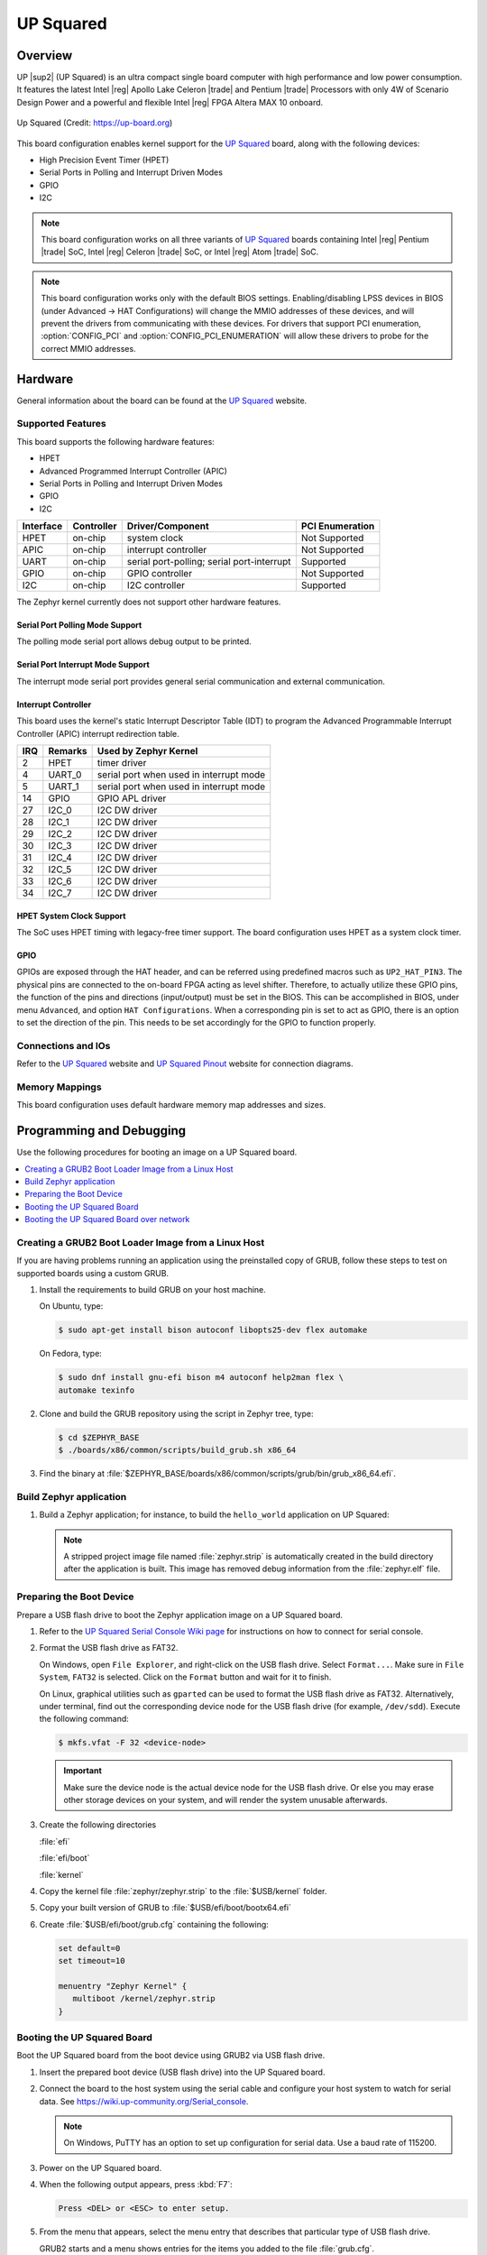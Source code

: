 .. _up_squared:

UP Squared
##########

Overview
********

UP |sup2| (UP Squared) is an ultra compact single board computer with high
performance and low power consumption. It features the latest Intel |reg| Apollo
Lake Celeron |trade| and Pentium |trade| Processors with only 4W of Scenario Design Power and
a powerful and flexible Intel |reg| FPGA Altera MAX 10 onboard.

.. figure:: img/up_squared.png
   :width: 800px
   :align: center
   :alt: UP Squared

   Up Squared (Credit: https://up-board.org)

This board configuration enables kernel support for the `UP Squared`_ board,
along with the following devices:

* High Precision Event Timer (HPET)

* Serial Ports in Polling and Interrupt Driven Modes

* GPIO

* I2C

.. note::
   This board configuration works on all three variants of `UP Squared`_
   boards containing Intel |reg| Pentium |trade| SoC,
   Intel |reg| Celeron |trade| SoC, or Intel |reg| Atom |trade| SoC.

.. note::
   This board configuration works only with the default BIOS settings.
   Enabling/disabling LPSS devices in BIOS (under Advanced -> HAT Configurations)
   will change the MMIO addresses of these devices, and will prevent
   the drivers from communicating with these devices. For drivers that support
   PCI enumeration, :option:`CONFIG_PCI` and :option:`CONFIG_PCI_ENUMERATION`
   will allow these drivers to probe for the correct MMIO addresses.

Hardware
********

General information about the board can be found at the `UP Squared`_ website.

Supported Features
==================

This board supports the following hardware features:

* HPET

* Advanced Programmed Interrupt Controller (APIC)

* Serial Ports in Polling and Interrupt Driven Modes

* GPIO

* I2C

+-----------+------------+-----------------------+-----------------+
| Interface | Controller | Driver/Component      | PCI Enumeration |
+===========+============+=======================+=================+
| HPET      | on-chip    | system clock          | Not Supported   |
+-----------+------------+-----------------------+-----------------+
| APIC      | on-chip    | interrupt controller  | Not Supported   |
+-----------+------------+-----------------------+-----------------+
| UART      | on-chip    | serial port-polling;  | Supported       |
|           |            | serial port-interrupt |                 |
+-----------+------------+-----------------------+-----------------+
| GPIO      | on-chip    | GPIO controller       | Not Supported   |
+-----------+------------+-----------------------+-----------------+
| I2C       | on-chip    | I2C controller        | Supported       |
+-----------+------------+-----------------------+-----------------+

The Zephyr kernel currently does not support other hardware features.

Serial Port Polling Mode Support
--------------------------------

The polling mode serial port allows debug output to be printed.

Serial Port Interrupt Mode Support
----------------------------------

The interrupt mode serial port provides general serial communication
and external communication.

Interrupt Controller
--------------------

This board uses the kernel's static Interrupt Descriptor Table (IDT) to program the
Advanced Programmable Interrupt Controller (APIC) interrupt redirection table.


+-----+---------+--------------------------+
| IRQ | Remarks | Used by Zephyr Kernel    |
+=====+=========+==========================+
| 2   | HPET    | timer driver             |
+-----+---------+--------------------------+
| 4   | UART_0  | serial port when used in |
|     |         | interrupt mode           |
+-----+---------+--------------------------+
| 5   | UART_1  | serial port when used in |
|     |         | interrupt mode           |
+-----+---------+--------------------------+
| 14  | GPIO    | GPIO APL driver          |
+-----+---------+--------------------------+
| 27  | I2C_0   | I2C DW driver            |
+-----+---------+--------------------------+
| 28  | I2C_1   | I2C DW driver            |
+-----+---------+--------------------------+
| 29  | I2C_2   | I2C DW driver            |
+-----+---------+--------------------------+
| 30  | I2C_3   | I2C DW driver            |
+-----+---------+--------------------------+
| 31  | I2C_4   | I2C DW driver            |
+-----+---------+--------------------------+
| 32  | I2C_5   | I2C DW driver            |
+-----+---------+--------------------------+
| 33  | I2C_6   | I2C DW driver            |
+-----+---------+--------------------------+
| 34  | I2C_7   | I2C DW driver            |
+-----+---------+--------------------------+

HPET System Clock Support
-------------------------

The SoC uses HPET timing with legacy-free timer support. The board
configuration uses HPET as a system clock timer.

GPIO
----

GPIOs are exposed through the HAT header, and can be referred using
predefined macros such as ``UP2_HAT_PIN3``. The physical pins are
connected to the on-board FPGA acting as level shifter. Therefore,
to actually utilize these GPIO pins, the function of the pins and
directions (input/output) must be set in the BIOS. This can be
accomplished in BIOS, under menu ``Advanced``, and option
``HAT Configurations``. When a corresponding pin is set to act as
GPIO, there is an option to set the direction of the pin. This needs
to be set accordingly for the GPIO to function properly.

Connections and IOs
===================

Refer to the `UP Squared`_ website and `UP Squared Pinout`_ website
for connection diagrams.

Memory Mappings
===============

This board configuration uses default hardware memory map
addresses and sizes.

Programming and Debugging
*************************

Use the following procedures for booting an image on a UP Squared board.

.. contents::
   :depth: 1
   :local:
   :backlinks: top

Creating a GRUB2 Boot Loader Image from a Linux Host
====================================================

If you are having problems running an application using the preinstalled
copy of GRUB, follow these steps to test on supported boards using a custom GRUB.

#. Install the requirements to build GRUB on your host machine.

   On Ubuntu, type:

   .. code-block:: console

      $ sudo apt-get install bison autoconf libopts25-dev flex automake

   On Fedora, type:

   .. code-block:: console

      $ sudo dnf install gnu-efi bison m4 autoconf help2man flex \
      automake texinfo

#. Clone and build the GRUB repository using the script in Zephyr tree, type:

   .. code-block:: console

      $ cd $ZEPHYR_BASE
      $ ./boards/x86/common/scripts/build_grub.sh x86_64

#. Find the binary at
   :file:`$ZEPHYR_BASE/boards/x86/common/scripts/grub/bin/grub_x86_64.efi`.

Build Zephyr application
========================

#. Build a Zephyr application; for instance, to build the ``hello_world``
   application on UP Squared:

   .. zephyr-app-commands::
      :zephyr-app: samples/hello_world
      :tool: all
      :board: up_squared
      :goals: build

   .. note::

      A stripped project image file named :file:`zephyr.strip` is automatically
      created in the build directory after the application is built. This image
      has removed debug information from the :file:`zephyr.elf` file.

Preparing the Boot Device
=========================

Prepare a USB flash drive to boot the Zephyr application image on
a UP Squared board.

#. Refer to the `UP Squared Serial Console Wiki page
   <https://wiki.up-community.org/Serial_console>`_ for instructions on how to
   connect for serial console.

#. Format the USB flash drive as FAT32.

   On Windows, open ``File Explorer``, and right-click on the USB flash drive.
   Select ``Format...``. Make sure in ``File System``, ``FAT32`` is selected.
   Click on the ``Format`` button and wait for it to finish.

   On Linux, graphical utilities such as ``gparted`` can be used to format
   the USB flash drive as FAT32. Alternatively, under terminal, find out
   the corresponding device node for the USB flash drive (for example,
   ``/dev/sdd``). Execute the following command:

   .. code-block:: console

      $ mkfs.vfat -F 32 <device-node>

   .. important::
      Make sure the device node is the actual device node for
      the USB flash drive. Or else you may erase other storage devices
      on your system, and will render the system unusable afterwards.

#. Create the following directories

   :file:`efi`

   :file:`efi/boot`

   :file:`kernel`

#. Copy the kernel file :file:`zephyr/zephyr.strip` to the :file:`$USB/kernel` folder.

#. Copy your built version of GRUB to :file:`$USB/efi/boot/bootx64.efi`

#. Create :file:`$USB/efi/boot/grub.cfg` containing the following:

   .. code-block:: console

      set default=0
      set timeout=10

      menuentry "Zephyr Kernel" {
         multiboot /kernel/zephyr.strip
      }

Booting the UP Squared Board
============================

Boot the UP Squared board from the boot device using GRUB2 via USB flash drive.

#. Insert the prepared boot device (USB flash drive) into the UP Squared board.

#. Connect the board to the host system using the serial cable and
   configure your host system to watch for serial data.  See
   https://wiki.up-community.org/Serial_console.

   .. note::
      On Windows, PuTTY has an option to set up configuration for
      serial data.  Use a baud rate of 115200.

#. Power on the UP Squared board.

#. When the following output appears, press :kbd:`F7`:

   .. code-block:: console

      Press <DEL> or <ESC> to enter setup.

#. From the menu that appears, select the menu entry that describes
   that particular type of USB flash drive.

   GRUB2 starts and a menu shows entries for the items you added
   to the file :file:`grub.cfg`.

#. Select the image you want to boot and press :guilabel:`Enter`.

   When the boot process completes, you have finished booting the
   Zephyr application image.

   .. note::
      You can safely ignore this message if it appears:

      .. code-block:: console

         WARNING: no console will be available to OS


Booting the UP Squared Board over network
=========================================

Build Zephyr image
------------------

#. Follow `Build Zephyr application`_ steps to build Zephyr image.

Prepare Linux host
------------------

#. Follow `Creating a GRUB2 Boot Loader Image from a Linux Host`_ steps
   to create grub binary.

#. Install DHCP, TFTP servers. For example `dnsmasq`

   .. code-block:: console

      $ sudo apt-get install dnsmasq

#. Configure DHCP server. Configuration for `dnsmasq` is below:

   .. code-block:: console

      # Only listen to this interface
      interface=eno2
      dhcp-range=10.1.1.20,10.1.1.30,12h

#. Configure TFTP server.

   .. code-block:: console

      # tftp
      enable-tftp
      tftp-root=/srv/tftp
      dhcp-boot=grub_x86_64.efi

   `grub_x86_64.efi` is a grub binary created above.

#. Create the following directories inside TFTP root :file:`/srv/tftp`

    .. code-block:: console

       $ sudo mkdir -p /srv/tftp/EFI/BOOT
       $ sudo mkdir -p /srv/tftp/kernel

#. Copy the Zephyr image :file:`zephyr/zephyr.strip` to the
   :file:`/srv/tftp/kernel` folder.

    .. code-block:: console

       $ sudo cp zephyr/zephyr.strip /srv/tftp/kernel

#. Copy your built version of GRUB to :file:`/srv/tftp/grub_x86_64.efi`

#. Create :file:`/srv/tftp/EFI/BOOT/grub.cfg` containing the following:

   .. code-block:: console

      set default=0
      set timeout=10

      menuentry "Zephyr Kernel" {
         multiboot /kernel/zephyr.strip
      }

#. TFTP root should be looking like:

   .. code-block:: console

      $ tree /srv/tftp
      /srv/tftp
      ├── EFI
      │   └── BOOT
      │       └── grub.cfg
      ├── grub_x86_64.efi
      └── kernel
          └── zephyr.strip

#. Restart `dnsmasq` service:

   .. code-block:: console

      $ sudo systemctl restart dnsmasq.service

Prepare UP Squared board for network boot
-----------------------------------------

#. Enable PXE network from BIOS settings.

   .. code-block:: console

      Advanced -> Network Stack Configuration -> Enable Network Stack -> Enable Ipv4 PXE Support

#. Make network boot as the first boot option.

   .. code-block:: console

      Boot -> Boot Option #1 : [Network]

Booting UP Squared
------------------

#. Connect the board to the host system using the serial cable and
   configure your host system to watch for serial data.  See
   https://wiki.up-community.org/Serial_console.

#. Power on the UP Squared board.

#. Verify that the board got an IP address:

   .. code-block:: console

      $ journalctl -f -u dnsmasq
      dnsmasq-dhcp[5386]: DHCPDISCOVER(eno2) 00:07:32:52:25:88
      dnsmasq-dhcp[5386]: DHCPOFFER(eno2) 10.1.1.28 00:07:32:52:25:88
      dnsmasq-dhcp[5386]: DHCPREQUEST(eno2) 10.1.1.28 00:07:32:52:25:88
      dnsmasq-dhcp[5386]: DHCPACK(eno2) 10.1.1.28 00:07:32:52:25:88

#. Verify that network booting is started:

   .. code-block:: console

      $ journalctl -f -u dnsmasq
      dnsmasq-tftp[5386]: sent /srv/tftp/grub_x86_64.efi to 10.1.1.28
      dnsmasq-tftp[5386]: sent /srv/tftp/EFI/BOOT/grub.cfg to 10.1.1.28
      dnsmasq-tftp[5386]: sent /srv/tftp/kernel/zephyr.strip to 10.1.1.28

#. When the boot process completes, you have finished booting the
   Zephyr application image.

.. _UP Squared: https://www.up-board.org/upsquared/specifications

.. _UP Squared Pinout: https://wiki.up-community.org/Pinout
